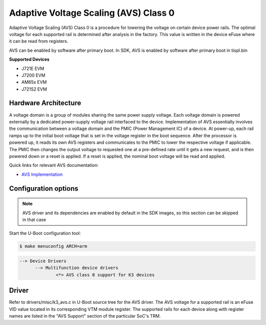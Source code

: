 Adaptive Voltage Scaling (AVS) Class 0
--------------------------------------
Adaptive Voltage Scaling (AVS) Class 0 is a procedure for lowering the voltage on certain device power rails. The optimal voltage for each supported rail is determined after analysis in the factory. This value is written in the device eFuse where it can be read from registers.

AVS can be enabled by software after primary boot. In SDK, AVS is enabled by software after primary boot in tispl.bin

**Supported Devices**

-  J721E EVM
-  J7200 EVM
-  AM65x EVM
-  J721S2 EVM

Hardware Architecture
^^^^^^^^^^^^^^^^^^^^^
A voltage domain is a group of modules sharing the same power supply voltage. Each voltage domain is powered externally by a dedicated power-supply voltage rail interfaced to the device. Implementation of AVS essentially involves the communication between a voltage domain and the PMIC (Power Management IC) of a device. At power-up, each rail ramps up to the initial boot voltage that is set in the voltage register in the boot sequence. After the processor is powered up, it reads its own AVS registers and communicates to the PMIC to lower the respective voltage if applicable. The PMIC then changes the output voltage to requested one at a pre-defined rate until it gets a new request, and is then powered down or a reset is applied. If a reset is applied, the nominal boot voltage will be read and applied.

.. Image:: /images/avs.png

Quick links for relevant AVS documentation:

- `AVS Implementation <https://www.ti.com/lit/an/slva646/slva646.pdf>`__

Configuration options
^^^^^^^^^^^^^^^^^^^^^

.. note::

 AVS driver and its dependencies are enabled by default in the SDK images, so this section can be skipped in that case

Start the U-Boot configuration tool:

.. code-block:: bash

  $ make menuconfig ARCH=arm

.. code-block:: console

  --> Device Drivers
        --> Multifunction device drivers
                <*> AVS class 0 support for K3 devices

Driver
^^^^^^
Refer to drivers/misc/k3_avs.c in U-Boot source tree for the AVS driver. The AVS voltage for a supported rail is an eFuse VID value located in its corresponding VTM module register. The supported rails for each device along with register names are listed in the "AVS Support" section of the particular SoC's TRM.
